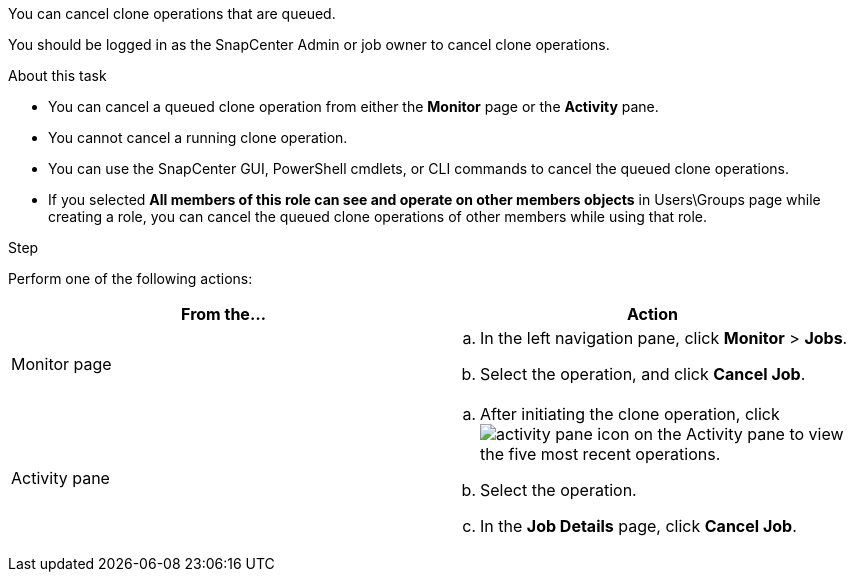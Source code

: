 You can cancel clone operations that are queued.

You should be logged in as the SnapCenter Admin or job owner to cancel clone operations.

.About this task

* You can cancel a queued clone operation from either the *Monitor* page or the *Activity* pane.
* You cannot cancel a running clone operation.
* You can use the SnapCenter GUI, PowerShell cmdlets, or CLI commands to cancel the queued clone operations.
* If you selected *All members of this role can see and operate on other members objects* in Users\Groups page while creating a role, you can cancel the queued clone operations of other members while using that role.

.Step

Perform one of the following actions:
|===
| From the...| Action

a|
Monitor page
a|

 .. In the left navigation pane, click *Monitor* > *Jobs*.
 .. Select the operation, and click *Cancel Job*.

a|
Activity pane
a|

 .. After initiating the clone operation, click image:../media/activity_pane_icon.gif[activity pane icon] on the Activity pane to view the five most recent operations.
 .. Select the operation.
 .. In the *Job Details* page, click *Cancel Job*.
|===
